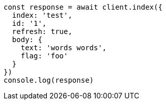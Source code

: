 // This file is autogenerated, DO NOT EDIT
// Use `node scripts/generate-docs-examples.js` to generate the docs examples

[source, js]
----
const response = await client.index({
  index: 'test',
  id: '1',
  refresh: true,
  body: {
    text: 'words words',
    flag: 'foo'
  }
})
console.log(response)
----

